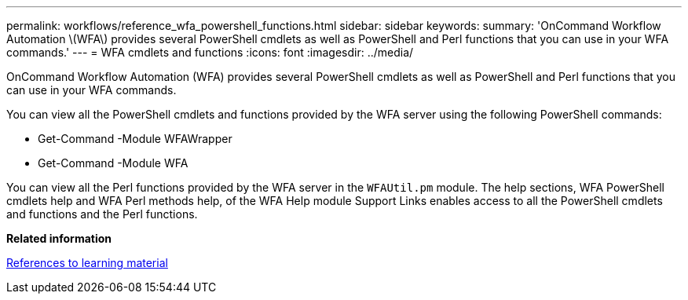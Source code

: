---
permalink: workflows/reference_wfa_powershell_functions.html
sidebar: sidebar
keywords: 
summary: 'OnCommand Workflow Automation \(WFA\) provides several PowerShell cmdlets as well as PowerShell and Perl functions that you can use in your WFA commands.'
---
= WFA cmdlets and functions
:icons: font
:imagesdir: ../media/

[.lead]
OnCommand Workflow Automation (WFA) provides several PowerShell cmdlets as well as PowerShell and Perl functions that you can use in your WFA commands.

You can view all the PowerShell cmdlets and functions provided by the WFA server using the following PowerShell commands:

* Get-Command -Module WFAWrapper
* Get-Command -Module WFA

You can view all the Perl functions provided by the WFA server in the `WFAUtil.pm` module. The help sections, WFA PowerShell cmdlets help and WFA Perl methods help, of the WFA Help module Support Links enables access to all the PowerShell cmdlets and functions and the Perl functions.

*Related information*

xref:reference_references_to_learning_material.adoc[References to learning material]
